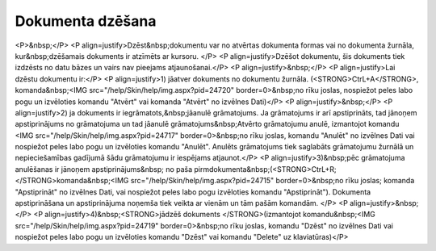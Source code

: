 .. 14048 =====================Dokumenta dzēšana===================== <P>&nbsp;</P>
<P align=justify>Dzēst&nbsp;dokumentu var no atvērtas dokumenta formas vai no dokumenta žurnāla, kur&nbsp;dzēšamais dokuments ir atzīmēts ar kursoru. </P>
<P align=justify>Dzēšot dokumentu, šis dokuments tiek izdzēsts no datu bāzes un vairs nav pieejams atjaunošanai.</P>
<P align=justify>&nbsp;</P>
<P align=justify>Lai dzēstu dokumentu ir:</P>
<P align=justify>1) jāatver dokuments no dokumentu žurnāla. (<STRONG>CtrL+A</STRONG>, komanda&nbsp;<IMG src="/help/Skin/help/img.aspx?pid=24720" border=0>&nbsp;no rīku joslas, nospiežot peles labo pogu un izvēloties komandu "Atvērt" vai komanda "Atvērt" no izvēlnes Dati)</P>
<P align=justify>&nbsp;</P>
<P align=justify>2) ja dokuments ir iegrāmatots,&nbsp;jāanulē grāmatojums. Ja grāmatojums ir arī apstiprināts, tad jānoņem apstiprinājums no grāmatojuma un tad jāanulē grāmatojums&nbsp;Atvērto grāmatojumu anulē, izmantojot komandu <IMG src="/help/Skin/help/img.aspx?pid=24717" border=0>&nbsp;no rīku joslas, komandu "Anulēt" no izvēlnes Dati vai nospiežot peles labo pogu un izvēloties komandu "Anulēt". Anulēts grāmatojums tiek saglabāts grāmatojumu žurnālā un nepieciešamības gadījumā šādu grāmatojumu ir iespējams atjaunot.</P>
<P align=justify>3)&nbsp;pēc grāmatojuma anulēšanas ir jānoņem apstiprinājums&nbsp; no paša pirmdokumenta&nbsp;(<STRONG>CtrL+R; </STRONG>komanda&nbsp;<IMG src="/help/Skin/help/img.aspx?pid=24715" border=0>&nbsp;no rīku joslas; komanda "Apstiprināt" no izvēlnes Dati, vai nospiežot peles labo pogu izvēloties komandu "Apstiprināt"). Dokumenta apstiprināšana un apstiprinājuma noņemša tiek veikta ar vienām un tām pašām komandām. </P>
<P align=justify>&nbsp;</P>
<P align=justify>4)&nbsp;<STRONG>jādzēš dokuments </STRONG>(izmantojot komandu&nbsp;<IMG src="/help/Skin/help/img.aspx?pid=24719" border=0>&nbsp;no rīku joslas, komandu "Dzēst" no izvēlnes Dati vai nospiežot peles labo pogu un izvēloties komandu "Dzēst" vai komandu "Delete" uz klaviatūras)</P> 